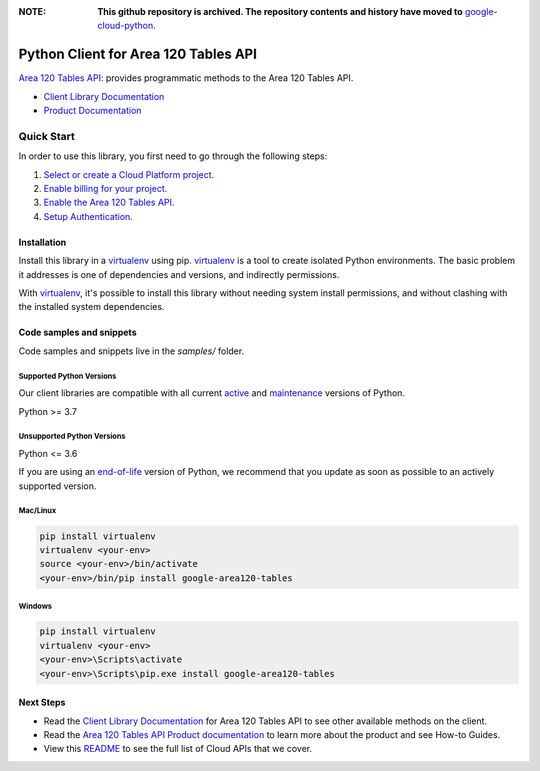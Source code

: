 :**NOTE**: **This github repository is archived. The repository contents and history have moved to** `google-cloud-python`_.

.. _google-cloud-python: https://github.com/googleapis/google-cloud-python/tree/main/packages/google-area120-tables


Python Client for Area 120 Tables API
=====================================

|preview| |pypi| |versions|

`Area 120 Tables API`_: provides programmatic methods to the Area 120 Tables API.

- `Client Library Documentation`_
- `Product Documentation`_

.. |preview| image:: https://img.shields.io/badge/support-preview-orange.svg
   :target: https://github.com/googleapis/google-cloud-python/blob/main/README.rst#stability-levels
.. |pypi| image:: https://img.shields.io/pypi/v/google-area120-tables.svg
   :target: https://pypi.org/project/google-area120-tables/
.. |versions| image:: https://img.shields.io/pypi/pyversions/google-area120-tables.svg
   :target: https://pypi.org/project/google-area120-tables/
.. _Area 120 Tables API: https://area120.google.com
.. _Client Library Documentation: https://googleapis.dev/python/area120tables/latest
.. _Product Documentation:  https://area120.google.com

Quick Start
-----------

In order to use this library, you first need to go through the following steps:

1. `Select or create a Cloud Platform project.`_
2. `Enable billing for your project.`_
3. `Enable the Area 120 Tables API.`_
4. `Setup Authentication.`_

.. _Select or create a Cloud Platform project.: https://console.cloud.google.com/project
.. _Enable billing for your project.: https://cloud.google.com/billing/docs/how-to/modify-project#enable_billing_for_a_project
.. _Enable the Area 120 Tables API.:  https://area120.google.com
.. _Setup Authentication.: https://googleapis.dev/python/google-api-core/latest/auth.html

Installation
~~~~~~~~~~~~

Install this library in a `virtualenv`_ using pip. `virtualenv`_ is a tool to
create isolated Python environments. The basic problem it addresses is one of
dependencies and versions, and indirectly permissions.

With `virtualenv`_, it's possible to install this library without needing system
install permissions, and without clashing with the installed system
dependencies.

.. _`virtualenv`: https://virtualenv.pypa.io/en/latest/


Code samples and snippets
~~~~~~~~~~~~~~~~~~~~~~~~~

Code samples and snippets live in the `samples/` folder.


Supported Python Versions
^^^^^^^^^^^^^^^^^^^^^^^^^
Our client libraries are compatible with all current `active`_ and `maintenance`_ versions of
Python.

Python >= 3.7

.. _active: https://devguide.python.org/devcycle/#in-development-main-branch
.. _maintenance: https://devguide.python.org/devcycle/#maintenance-branches

Unsupported Python Versions
^^^^^^^^^^^^^^^^^^^^^^^^^^^
Python <= 3.6

If you are using an `end-of-life`_
version of Python, we recommend that you update as soon as possible to an actively supported version.

.. _end-of-life: https://devguide.python.org/devcycle/#end-of-life-branches

Mac/Linux
^^^^^^^^^

.. code-block:: console

    pip install virtualenv
    virtualenv <your-env>
    source <your-env>/bin/activate
    <your-env>/bin/pip install google-area120-tables


Windows
^^^^^^^

.. code-block:: console

    pip install virtualenv
    virtualenv <your-env>
    <your-env>\Scripts\activate
    <your-env>\Scripts\pip.exe install google-area120-tables

Next Steps
~~~~~~~~~~

-  Read the `Client Library Documentation`_ for Area 120 Tables API
   to see other available methods on the client.
-  Read the `Area 120 Tables API Product documentation`_ to learn
   more about the product and see How-to Guides.
-  View this `README`_ to see the full list of Cloud
   APIs that we cover.

.. _Area 120 Tables API Product documentation:  https://area120.google.com
.. _README: https://github.com/googleapis/google-cloud-python/blob/main/README.rst
